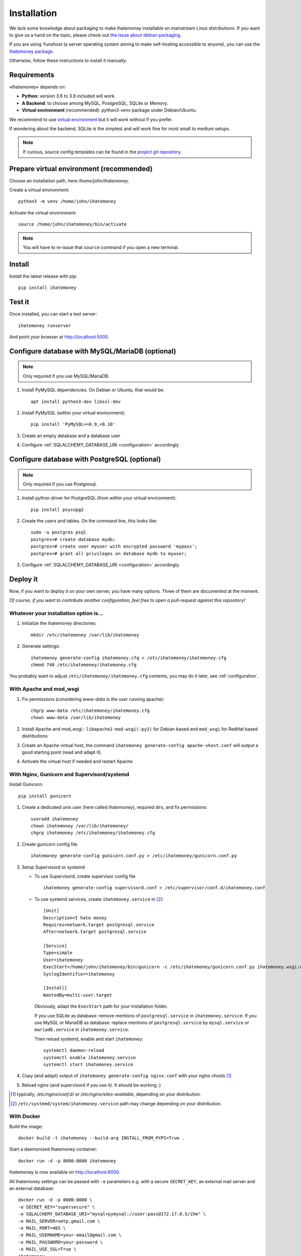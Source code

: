 .. _installation:

Installation
############

We lack some knowledge about packaging to make Ihatemoney installable on mainstream
Linux distributions. If you want to give us a hand on the topic, please
check-out `the issue about debian packaging <https://github.com/spiral-project/ihatemoney/issues/227>`_.

If you are using Yunohost (a server operating system aiming to make self-hosting accessible to anyone),
you can use the `Ihatemoney package <https://github.com/YunoHost-Apps/ihatemoney_ynh>`_.

Otherwise, follow these instructions to install it manually:

.. _installation-requirements:

Requirements
============

«Ihatemoney» depends on:

* **Python**: version 3.6 to 3.9 included will work.
* **A Backend**: to choose among MySQL, PostgreSQL, SQLite or Memory.
* **Virtual environment** (recommended): `python3-venv` package under Debian/Ubuntu.

We recommend to use `virtual environment <https://docs.python.org/3/tutorial/venv.html>`_ but
it will work without if you prefer.

If wondering about the backend, SQLite is the simplest and will work fine for
most small to medium setups.

.. note:: If curious, source config templates can be found in the `project git repository <https://github.com/spiral-project/ihatemoney/tree/master/ihatemoney/conf-templates>`_.

.. _virtualenv-preparation:

Prepare virtual environment (recommended)
=========================================

Choose an installation path, here `/home/john/ihatemoney`.

Create a virtual environment::

    python3 -m venv /home/john/ihatemoney

Activate the virtual environment::

    source /home/john/ihatemoney/bin/activate

.. note:: You will have to re-issue that ``source`` command if you open a new
          terminal.

Install
=======

Install the latest release with pip::

  pip install ihatemoney

Test it
=======

Once installed, you can start a test server::

  ihatemoney runserver

And point your browser at `http://localhost:5000 <http://localhost:5000>`_.

Configure database with MySQL/MariaDB (optional)
================================================

.. note:: Only required if you use MySQL/MariaDB.

1. Install PyMySQL dependencies. On Debian or Ubuntu, that would be::

    apt install python3-dev libssl-dev

2. Install PyMySQL (within your virtual environment)::

    pip install 'PyMySQL>=0.9,<0.10'

3. Create an empty database and a database user
4. Configure :ref:`SQLALCHEMY_DATABASE_URI <configuration>` accordingly


Configure database with PostgreSQL (optional)
=============================================

.. note:: Only required if you use Postgresql.

1. Install python driver for PostgreSQL (from within your virtual environment)::

    pip install psycopg2

2. Create the users and tables. On the command line, this looks like::

    sudo -u postgres psql
    postgres=# create database mydb;
    postgres=# create user myuser with encrypted password 'mypass';
    postgres=# grant all privileges on database mydb to myuser;

3. Configure :ref:`SQLALCHEMY_DATABASE_URI <configuration>` accordingly.


Deploy it
=========

Now, if you want to deploy it on your own server, you have many options.
Three of them are documented at the moment.

*Of course, if you want to contribute another configuration, feel free
to open a pull-request against this repository!*


Whatever your installation option is…
--------------------------------------

1. Initialize the ihatemoney directories::

    mkdir /etc/ihatemoney /var/lib/ihatemoney

2. Generate settings::

    ihatemoney generate-config ihatemoney.cfg > /etc/ihatemoney/ihatemoney.cfg
    chmod 740 /etc/ihatemoney/ihatemoney.cfg

You probably want to adjust ``/etc/ihatemoney/ihatemoney.cfg`` contents,
you may do it later, see :ref:`configuration`.


With Apache and mod_wsgi
------------------------

1. Fix permissions (considering `www-data` is the user running apache)::

     chgrp www-data /etc/ihatemoney/ihatemoney.cfg
     chown www-data /var/lib/ihatemoney

2. Install Apache and mod_wsgi : ``libapache2-mod-wsgi(-py3)`` for Debian
   based and ``mod_wsgi`` for RedHat based distributions
3. Create an Apache virtual host, the command
   ``ihatemoney generate-config apache-vhost.conf`` will output a good
   starting point (read and adapt it).
4. Activate the virtual host if needed and restart Apache

With Nginx, Gunicorn and Supervisord/systemd
--------------------------------------------

Install Gunicorn::

  pip install gunicorn

1. Create a dedicated unix user (here called `ihatemoney`), required dirs, and fix permissions::

    useradd ihatemoney
    chown ihatemoney /var/lib/ihatemoney/
    chgrp ihatemoney /etc/ihatemoney/ihatemoney.cfg

2. Create gunicorn config file ::

    ihatemoney generate-config gunicorn.conf.py > /etc/ihatemoney/gunicorn.conf.py

3. Setup Supervisord or systemd

   - To use Supervisord, create supervisor config file ::

      ihatemoney generate-config supervisord.conf > /etc/supervisor/conf.d/ihatemoney.conf

   - To use systemd services, create ``ihatemoney.service`` in [#systemd-services]_::

      [Unit]
      Description=I hate money
      Requires=network.target postgresql.service
      After=network.target postgresql.service

      [Service]
      Type=simple
      User=ihatemoney
      ExecStart=/home/john/ihatemoney/bin/gunicorn -c /etc/ihatemoney/gunicorn.conf.py ihatemoney.wsgi:application
      SyslogIdentifier=ihatemoney

      [Install]
      WantedBy=multi-user.target

     Obviously, adapt the ``ExecStart`` path for your installation folder.

     If you use SQLite as database: remove mentions of ``postgresql.service`` in ``ihatemoney.service``.
     If you use MySQL or MariaDB as database: replace mentions of ``postgresql.service`` by ``mysql.service`` or ``mariadb.service`` in ``ihatemoney.service``.

     Then reload systemd, enable and start ``ihatemoney``::

       systemctl daemon-reload
       systemctl enable ihatemoney.service
       systemctl start ihatemoney.service

4. Copy (and adapt) output of ``ihatemoney generate-config nginx.conf``
   with your nginx vhosts [#nginx-vhosts]_
5. Reload nginx (and supervisord if you use it). It should be working ;)

.. [#nginx-vhosts] typically, */etc/nginx/conf.d/* or
   */etc/nginx/sites-available*, depending on your distribution.

.. [#systemd-services] ``/etc/systemd/system/ihatemoney.service``
                       path may change depending on your distribution.

With Docker
-----------

Build the image::

    docker build -t ihatemoney --build-arg INSTALL_FROM_PYPI=True .

Start a daemonized Ihatemoney container::

    docker run -d -p 8000:8000 ihatemoney

Ihatemoney is now available on http://localhost:8000.

All Ihatemoney settings can be passed with ``-e`` parameters
e.g. with a secure ``SECRET_KEY``, an external mail server and an
external database::

    docker run -d -p 8000:8000 \
    -e SECRET_KEY="supersecure" \
    -e SQLALCHEMY_DATABASE_URI="mysql+pymysql://user:pass@172.17.0.5/ihm" \
    -e MAIL_SERVER=smtp.gmail.com \
    -e MAIL_PORT=465 \
    -e MAIL_USERNAME=your-email@gmail.com \
    -e MAIL_PASSWORD=your-password \
    -e MAIL_USE_SSL=True \
    ihatemoney

A volume can also be specified to persist the default database file::

    docker run -d -p 8000:8000 -v /host/path/to/database:/database ihatemoney

If you want to run the latest version, you can pass `-e NIGHTLY="true"`.

Additional gunicorn parameters can be passed using the docker ``CMD``
parameter.
For example, use the following command to add more gunicorn workers::

    docker run -d -p 8000:8000 ihatemoney -w 3
